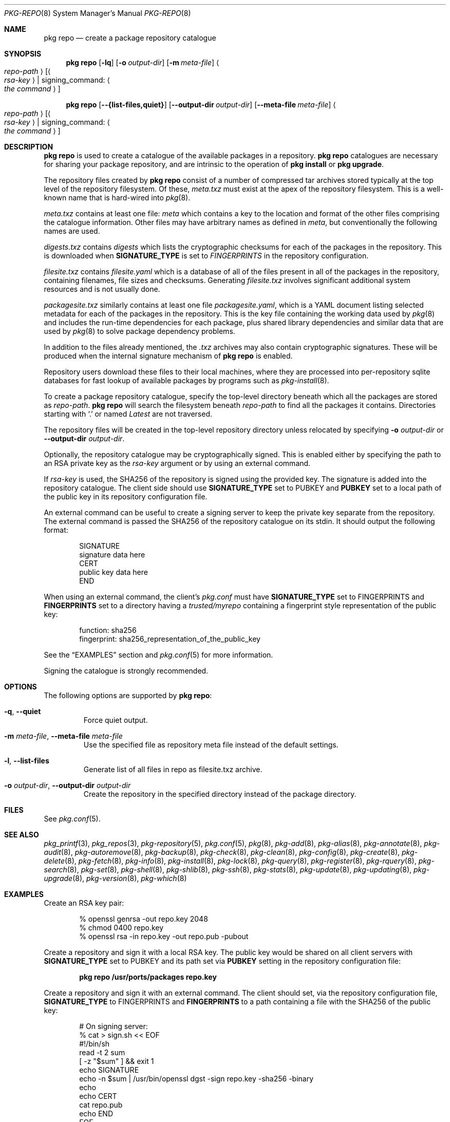 .\"
.\" FreeBSD pkg - a next generation package for the installation and maintenance
.\" of non-core utilities.
.\"
.\" Redistribution and use in source and binary forms, with or without
.\" modification, are permitted provided that the following conditions
.\" are met:
.\" 1. Redistributions of source code must retain the above copyright
.\"    notice, this list of conditions and the following disclaimer.
.\" 2. Redistributions in binary form must reproduce the above copyright
.\"    notice, this list of conditions and the following disclaimer in the
.\"    documentation and/or other materials provided with the distribution.
.\"
.\"
.\"     @(#)pkg.8
.\"
.Dd April 11, 2017
.Dt PKG-REPO 8
.Os
.Sh NAME
.Nm "pkg repo"
.Nd create a package repository catalogue
.Sh SYNOPSIS
.Nm
.Op Fl lq
.Op Fl o Ar output-dir
.Op Fl m Ar meta-file
.Ao Ar repo-path Ac Op Ao Ar rsa-key Ac | signing_command: Ao Ar the command Ac
.Pp
.Nm
.Op Cm --{list-files,quiet}
.Op Cm --output-dir Ar output-dir
.Op Cm --meta-file Ar meta-file
.Ao Ar repo-path Ac Op Ao Ar rsa-key Ac | signing_command: Ao Ar the command Ac
.Sh DESCRIPTION
.Nm
is used to create a catalogue of the available
packages in a repository.
.Nm
catalogues are necessary for sharing your package repository,
and are intrinsic to the operation of
.Nm "pkg install"
or
.Nm "pkg upgrade" .
.Pp
The repository files created by
.Nm
consist of a number of compressed tar archives stored typically at the
top level of the repository filesystem.
Of these,
.Pa meta.txz
must exist at the apex of the repository filesystem.
This is a well-known name that is hard-wired into 
.Xr pkg 8 .
.Pp
.Pa meta.txz
contains at least one file:
.Pa meta
which contains a key to the location and format of the other files
comprising the catalogue information.
Other files may have arbitrary names as defined in
.Pa meta ,
but conventionally the following names are used.
.Pp
.Pa digests.txz
contains
.Pa digests
which lists the cryptographic checksums for each of the packages in
the repository.
This is downloaded when
.Cm SIGNATURE_TYPE
is set to
.Ar FINGERPRINTS
in the repository configuration.
.Pp
.Pa filesite.txz
contains
.Pa filesite.yaml
which is a database of all of the files present in all of the packages in
the repository, containing filenames, file sizes and checksums.
Generating
.Pa filesite.txz
involves significant additional system resources and is not usually done.
.Pp
.Pa packagesite.txz
similarly contains at least one file
.Pa packagesite.yaml ,
which is a YAML document listing selected metadata for each of the
packages in the repository.
This is the key file containing the working data used by
.Xr pkg 8
and includes the run-time dependencies for each package,
plus shared library dependencies and similar data that are used by
.Xr pkg 8
to solve package dependency problems.
.Pp
In addition to the files already mentioned, the
.Pa .txz
archives may also contain cryptographic signatures.
These will be produced when the internal signature mechanism of
.Nm
is enabled.
.Pp
Repository users download these files to their local machines, where
they are processed into per-repository sqlite databases for fast
lookup of available packages by programs such as
.Xr pkg-install 8 .
.Pp
To create a package repository catalogue, specify the top-level
directory beneath which all the packages are stored as
.Ar repo-path .
.Nm
will search the filesystem beneath
.Ar repo-path
to find all the packages it contains.
Directories starting with
.Sq \&. 
or
named
.Pa Latest
are not traversed.
.Pp
The repository files will be created in the top-level repository directory
unless relocated by specifying
.Fl o Ar output-dir
or
.Cm --output-dir Ar output-dir .
.Pp
Optionally, the repository catalogue may be cryptographically signed.
This is enabled either by specifying the path to an RSA private key as the
.Ar rsa-key
argument or by using an external command.
.Pp
If
.Ar rsa-key
is used, the SHA256 of the repository is signed using the provided key.
The signature is added into the repository catalogue.
The client side should use
.Sy SIGNATURE_TYPE
set to
.Dv PUBKEY
and
.Sy PUBKEY
set to a local path of the public key in its repository configuration file.
.Pp
An external command can be useful to create a signing server to keep the
private key separate from the repository.
The external command is passed the SHA256 of the repository
catalogue on its stdin.
It should output the following format:
.Bd -literal -offset indent
SIGNATURE
signature data here
CERT
public key data here
END
.Ed
.Pp
When using an external command, the client's
.Pa pkg.conf
must have
.Sy SIGNATURE_TYPE
set to
.Dv FINGERPRINTS
and
.Sy FINGERPRINTS
set to a directory having a
.Pa trusted/myrepo
containing a fingerprint style representation of the public key:
.Bd -literal -offset indent
function: sha256
fingerprint: sha256_representation_of_the_public_key
.Ed
.Pp
See the
.Sx EXAMPLES
section and
.Xr pkg.conf 5
for more information.
.Pp
Signing the catalogue is strongly recommended.
.Sh OPTIONS
The following options are supported by
.Nm :
.Bl -tag -width quiet
.It Fl q , Cm --quiet
Force quiet output.
.It Fl m Ar meta-file , Cm --meta-file Ar meta-file
Use the specified file as repository meta file instead of the default settings.
.It Fl l , Cm --list-files
Generate list of all files in repo as filesite.txz archive.
.It Fl o Ar output-dir , Cm --output-dir Ar output-dir
Create the repository in the specified directory instead of the package directory.
.El
.Sh FILES
See
.Xr pkg.conf 5 .
.Sh SEE ALSO
.Xr pkg_printf 3 ,
.Xr pkg_repos 3 ,
.Xr pkg-repository 5 ,
.Xr pkg.conf 5 ,
.Xr pkg 8 ,
.Xr pkg-add 8 ,
.Xr pkg-alias 8 ,
.Xr pkg-annotate 8 ,
.Xr pkg-audit 8 ,
.Xr pkg-autoremove 8 ,
.Xr pkg-backup 8 ,
.Xr pkg-check 8 ,
.Xr pkg-clean 8 ,
.Xr pkg-config 8 ,
.Xr pkg-create 8 ,
.Xr pkg-delete 8 ,
.Xr pkg-fetch 8 ,
.Xr pkg-info 8 ,
.Xr pkg-install 8 ,
.Xr pkg-lock 8 ,
.Xr pkg-query 8 ,
.Xr pkg-register 8 ,
.Xr pkg-rquery 8 ,
.Xr pkg-search 8 ,
.Xr pkg-set 8 ,
.Xr pkg-shell 8 ,
.Xr pkg-shlib 8 ,
.Xr pkg-ssh 8 ,
.Xr pkg-stats 8 ,
.Xr pkg-update 8 ,
.Xr pkg-updating 8 ,
.Xr pkg-upgrade 8 ,
.Xr pkg-version 8 ,
.Xr pkg-which 8
.Sh EXAMPLES
Create an RSA key pair:
.Bd -literal -offset indent
% openssl genrsa -out repo.key 2048
% chmod 0400 repo.key
% openssl rsa -in repo.key -out repo.pub -pubout
.Ed
.Pp
Create a repository and sign it with a local RSA key.
The public key would be shared on all client servers with
.Sy SIGNATURE_TYPE
set to
.Dv PUBKEY
and its path set via
.Sy PUBKEY
setting in the repository configuration file:
.Pp
.Dl pkg repo /usr/ports/packages repo.key
.Pp
Create a repository and sign it with an external command.
The client should set, via the repository configuration file,
.Sy SIGNATURE_TYPE
to
.Dv FINGERPRINTS
and
.Sy FINGERPRINTS
to a path containing a file with the SHA256 of the public key:
.Bd -literal -offset indent
# On signing server:
% cat > sign.sh << EOF
#!/bin/sh
read -t 2 sum
[ -z "$sum" ] && exit 1
echo SIGNATURE
echo -n $sum | /usr/bin/openssl dgst -sign repo.key -sha256 -binary
echo
echo CERT
cat repo.pub
echo END
EOF

# On package server:
% pkg repo /usr/ports/packages signing_command: ssh signing-server sign.sh
# Generate fingerprint for sharing with clients
% sh -c '( echo "function: sha256"; echo "fingerprint: $(sha256 -q repo.pub)"; ) > fingerprint'
# The 'fingerprint' file should be distributed to all clients.

# On clients with FINGERPRINTS: /usr/local/etc/pkg/fingerprints/myrepo:
$ mkdir -p /usr/local/etc/pkg/fingerprints/myrepo/trusted
# Add 'fingerprint' into /usr/local/etc/pkg/fingerprints/myrepo/trusted

.Ed
